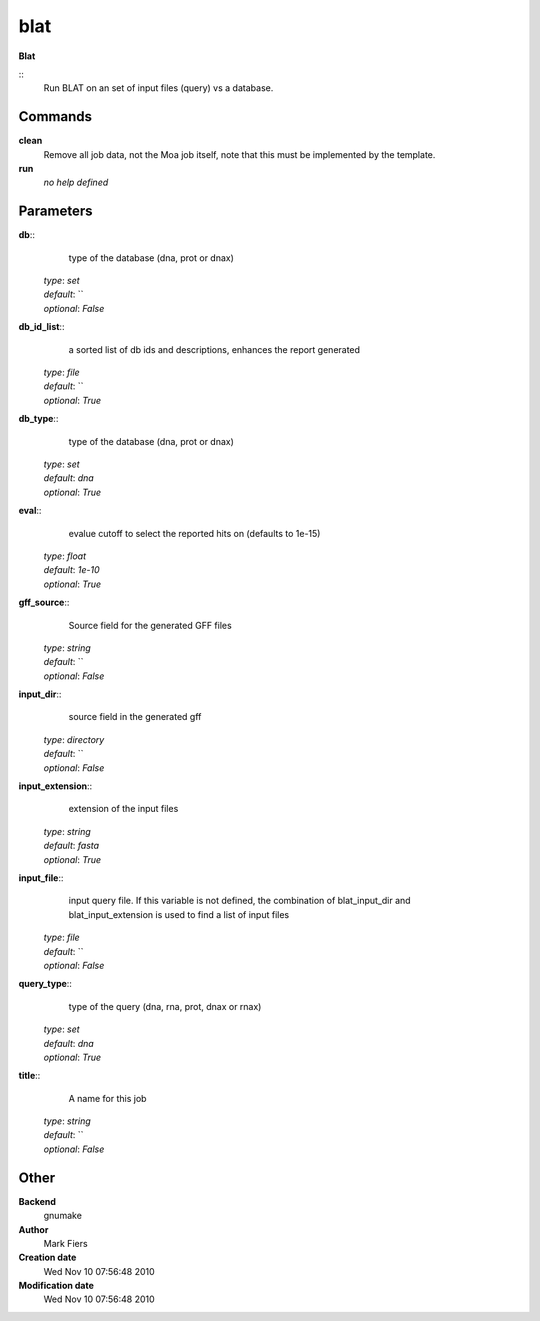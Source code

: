 blat
------------------------------------------------

**Blat**

::
    Run BLAT on an set of input files (query) vs a database.


Commands
~~~~~~~~

**clean**
  Remove all job data, not the Moa job itself, note that this must be implemented by the template.


**run**
  *no help defined*





Parameters
~~~~~~~~~~



**db**::
    type of the database (dna, prot or dnax)

  | *type*: `set`
  | *default*: ``
  | *optional*: `False`



**db_id_list**::
    a sorted list of db ids and descriptions, enhances the report generated

  | *type*: `file`
  | *default*: ``
  | *optional*: `True`



**db_type**::
    type of the database (dna, prot or dnax)

  | *type*: `set`
  | *default*: `dna`
  | *optional*: `True`



**eval**::
    evalue cutoff to select the reported hits on (defaults to 1e-15)

  | *type*: `float`
  | *default*: `1e-10`
  | *optional*: `True`



**gff_source**::
    Source field for the generated GFF files

  | *type*: `string`
  | *default*: ``
  | *optional*: `False`



**input_dir**::
    source field in the generated gff

  | *type*: `directory`
  | *default*: ``
  | *optional*: `False`



**input_extension**::
    extension of the input files

  | *type*: `string`
  | *default*: `fasta`
  | *optional*: `True`



**input_file**::
    input query file. If this variable is not defined, the combination of blat_input_dir and blat_input_extension is used to find a list of input files

  | *type*: `file`
  | *default*: ``
  | *optional*: `False`



**query_type**::
    type of the query (dna, rna, prot, dnax or rnax)

  | *type*: `set`
  | *default*: `dna`
  | *optional*: `True`



**title**::
    A name for this job

  | *type*: `string`
  | *default*: ``
  | *optional*: `False`



Other
~~~~~

**Backend**
  gnumake
**Author**
  Mark Fiers
**Creation date**
  Wed Nov 10 07:56:48 2010
**Modification date**
  Wed Nov 10 07:56:48 2010



